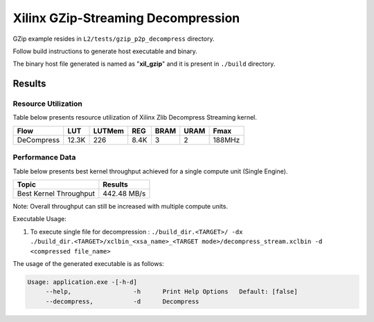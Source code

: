 ===================================
Xilinx GZip-Streaming Decompression
===================================

GZip example resides in ``L2/tests/gzip_p2p_decompress`` directory. 

Follow build instructions to generate host executable and binary.

The binary host file generated is named as "**xil_gzip**" and it is present in ``./build`` directory.

Results
-------

Resource Utilization 
~~~~~~~~~~~~~~~~~~~~

Table below presents resource utilization of Xilinx Zlib Decompress Streaming
kernel. 

========== ===== ====== ==== ===== ===== ======
Flow       LUT   LUTMem REG  BRAM  URAM  Fmax
========== ===== ====== ==== ===== ===== ======
DeCompress 12.3K  226   8.4K   3    2    188MHz
========== ===== ====== ==== ===== ===== ======

Performance Data
~~~~~~~~~~~~~~~~

Table below presents best kernel throughput achieved for a single compute
unit (Single Engine). 

============================= =========================
Topic                         Results
============================= =========================
Best Kernel Throughput        442.48 MB/s
============================= =========================

Note: Overall throughput can still be increased with multiple compute units.


Executable Usage:

1. To execute single file for decompression           : ``./build_dir.<TARGET>/ -dx ./build_dir.<TARGET>/xclbin_<xsa_name>_<TARGET mode>/decompress_stream.xclbin -d <compressed file_name>``

The usage of the generated executable is as follows:

.. code-block:: bash
 
   Usage: application.exe -[-h-d]
        --help,                 -h      Print Help Options   Default: [false]
        --decompress,           -d      Decompress
